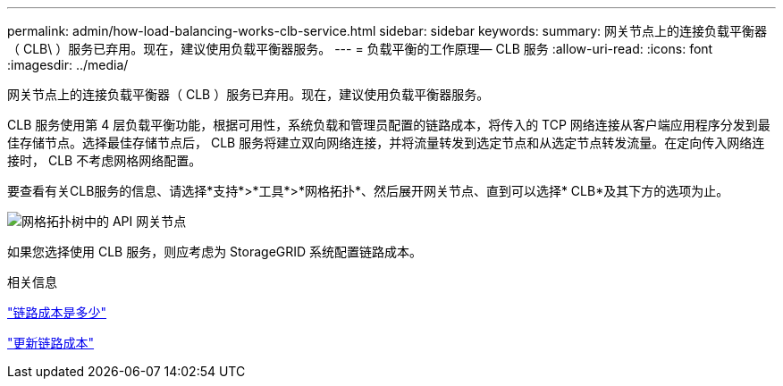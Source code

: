 ---
permalink: admin/how-load-balancing-works-clb-service.html 
sidebar: sidebar 
keywords:  
summary: 网关节点上的连接负载平衡器（ CLB\ ）服务已弃用。现在，建议使用负载平衡器服务。 
---
= 负载平衡的工作原理— CLB 服务
:allow-uri-read: 
:icons: font
:imagesdir: ../media/


[role="lead"]
网关节点上的连接负载平衡器（ CLB ）服务已弃用。现在，建议使用负载平衡器服务。

CLB 服务使用第 4 层负载平衡功能，根据可用性，系统负载和管理员配置的链路成本，将传入的 TCP 网络连接从客户端应用程序分发到最佳存储节点。选择最佳存储节点后， CLB 服务将建立双向网络连接，并将流量转发到选定节点和从选定节点转发流量。在定向传入网络连接时， CLB 不考虑网格网络配置。

要查看有关CLB服务的信息、请选择*支持*>*工具*>*网格拓扑*、然后展开网关节点、直到可以选择* CLB*及其下方的选项为止。

image::../media/gateway_node.gif[网格拓扑树中的 API 网关节点]

如果您选择使用 CLB 服务，则应考虑为 StorageGRID 系统配置链路成本。

.相关信息
link:what-link-costs-are.html["链路成本是多少"]

link:updating-link-costs.html["更新链路成本"]
